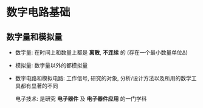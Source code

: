 * 数字电路基础
** 数字量和模拟量
   - 数字量: 在时间上和数量上都是 *离散*, *不连续* 的
     (存在一个最小数量单位Δ)
   - 模拟量: 数字量以外的都模拟量
   - 数字电路和模拟电路:
     工作信号, 研究的对象, 分析/设计方法以及所用的数学工具都有显著的不同

     电子技术: 是研究 *电子器件* 及 *电子器件应用* 的一门学科
